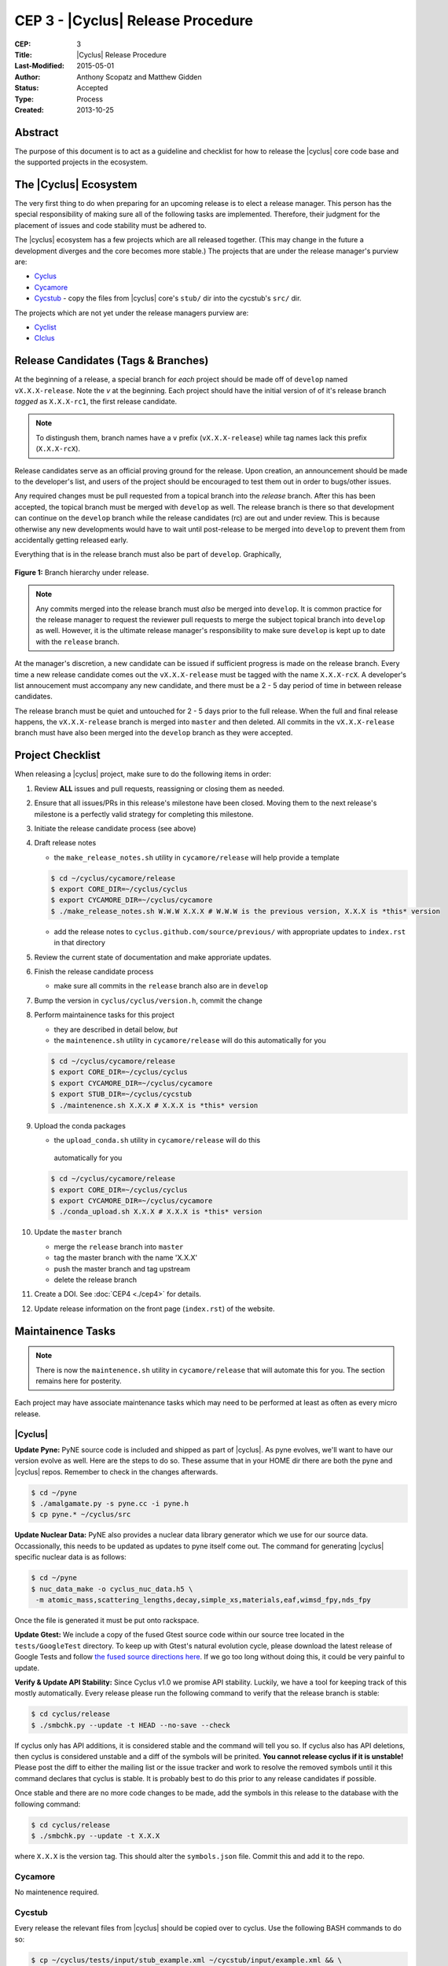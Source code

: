 CEP 3 - |Cyclus| Release Procedure
********************************************************

:CEP: 3
:Title: |Cyclus| Release Procedure
:Last-Modified: 2015-05-01
:Author: Anthony Scopatz and Matthew Gidden
:Status: Accepted
:Type: Process
:Created: 2013-10-25

Abstract
========
The purpose of this document is to act as a guideline and checklist for how 
to release the |cyclus| core code base and the supported projects in the ecosystem.

The |Cyclus| Ecosystem
======================
The very first thing to do when preparing for an upcoming release is to elect 
a release manager.  This person has the special responsibility of making sure 
all of the following tasks are implemented.  Therefore, their judgment for the 
placement of issues and code stability must be adhered to.  

The |cyclus| ecosystem has a few projects which are all released together. 
(This may change in the future a development diverges and the core becomes more 
stable.)  The projects that are under the release manager's purview are:

* `Cyclus`_ 
* `Cycamore`_ 
* `Cycstub`_ - copy the files from |cyclus| core's ``stub/`` dir into the 
  cycstub's ``src/`` dir.

The projects which are not yet under the release managers purview are:

* `Cyclist`_ 
* `CIclus`_

Release Candidates (Tags & Branches)
====================================
At the beginning of a release, a special branch for *each* project should be
made off of ``develop`` named ``vX.X.X-release``. Note the *v* at the beginning. Each
project should have the initial version of of it's release branch *tagged* as
``X.X.X-rc1``, the first release candidate.

.. note:: 

    To distingush them, branch names have a ``v`` prefix (``vX.X.X-release``)
    while tag names lack this prefix (``X.X.X-rcX``).

Release candidates serve as an official proving ground for the release. Upon
creation, an announcement should be made to the developer's list, and users of
the project should be encouraged to test them out in order to bugs/other issues.

Any required changes must be pull requested from a topical branch into the
*release* branch.  After this has been accepted, the topical branch must be
merged with ``develop`` as well. The release branch is there so that development
can continue on the ``develop`` branch while the release candidates (rc) are out
and under review.  This is because otherwise any new developments would have to
wait until post-release to be merged into ``develop`` to prevent them from
accidentally getting released early.

Everything that is in the release branch must also be part of ``develop``.
Graphically,

.. figure:: cep-0003-1.svg
    :align: center

    **Figure 1:** Branch hierarchy under release.

.. note:: 

    Any commits merged into the release branch must *also* be merged into
    ``develop``. It is common practice for the release manager to request the
    reviewer pull requests to merge the subject topical branch into ``develop``
    as well. However, it is the ultimate release manager's responsibility to
    make sure ``develop`` is kept up to date with the ``release`` branch.

At the manager's discretion, a new candidate can be issued if sufficient
progress is made on the release branch. Every time a new release candidate comes
out the ``vX.X.X-release`` must be tagged with the name ``X.X.X-rcX``. A
developer's list annoucement must accompany any new candidate, and there must be
a 2 - 5 day period of time in between release candidates.

The release branch must be quiet and untouched for 2 - 5 days prior to the full
release. When the full and final release happens, the ``vX.X.X-release`` branch
is merged into ``master`` and then deleted. All commits in the
``vX.X.X-release`` branch must have also been merged into the ``develop`` branch
as they were accepted.

Project Checklist
=================
When releasing a |cyclus| project, make sure to do the following items in order:

#. Review **ALL** issues and pull requests, reassigning or closing them as needed.

#. Ensure that all issues/PRs in this release's milestone have been closed.
   Moving them to the next release's milestone is a perfectly valid strategy for
   completing this milestone.

#. Initiate the release candidate process (see above)

#. Draft release notes

   - the ``make_release_notes.sh`` utility in ``cycamore/release`` will help
     provide a template

   .. code-block:: bash

      $ cd ~/cyclus/cycamore/release
      $ export CORE_DIR=~/cyclus/cyclus
      $ export CYCAMORE_DIR=~/cyclus/cycamore
      $ ./make_release_notes.sh W.W.W X.X.X # W.W.W is the previous version, X.X.X is *this* version

   - add the release notes to ``cyclus.github.com/source/previous/`` with
     appropriate updates to ``index.rst`` in that directory

#. Review the current state of documentation and make approriate updates.

#. Finish the release candidate process

   - make sure all commits in the ``release`` branch also are in ``develop``

#. Bump the version in ``cyclus/cyclus/version.h``, commit the change

#. Perform maintainence tasks for this project

   - they are described in detail below, *but*
  
   - the ``maintenence.sh`` utility in ``cycamore/release`` will do this
     automatically for you

   .. code-block:: bash

      $ cd ~/cyclus/cycamore/release
      $ export CORE_DIR=~/cyclus/cyclus
      $ export CYCAMORE_DIR=~/cyclus/cycamore
      $ export STUB_DIR=~/cyclus/cycstub
      $ ./maintenence.sh X.X.X # X.X.X is *this* version

#. Upload the conda packages

   - the ``upload_conda.sh`` utility in ``cycamore/release`` will do this
    automatically for you

   .. code-block:: bash

      $ cd ~/cyclus/cycamore/release
      $ export CORE_DIR=~/cyclus/cyclus
      $ export CYCAMORE_DIR=~/cyclus/cycamore
      $ ./conda_upload.sh X.X.X # X.X.X is *this* version

#. Update the ``master`` branch

   - merge the ``release`` branch into ``master``
  
   - tag the master branch with the name 'X.X.X'

   - push the master branch and tag upstream

   - delete the release branch

#. Create a DOI. See :doc:`CEP4 <./cep4>` for details.

#. Update release information on the front page (``index.rst``) of the website.

Maintainence Tasks
==================
.. note::

    There is now the ``maintenence.sh`` utility in ``cycamore/release`` that
    will automate this for you. The section remains here for posterity.

Each project may have associate maintenance tasks which may need to be performed
at least as often as every micro release. 

|Cyclus|
--------
**Update Pyne:**  PyNE source code is included and shipped as part of |cyclus|. As pyne
evolves, we'll want to have our version evolve as well. Here are the steps to do so.
These assume that in your HOME dir there are both the pyne and |cyclus| repos.  Remember 
to check in the changes afterwards.

.. code-block:: bash

    $ cd ~/pyne
    $ ./amalgamate.py -s pyne.cc -i pyne.h
    $ cp pyne.* ~/cyclus/src
    
**Update Nuclear Data:** PyNE also provides a nuclear data library generator which we use for 
our source data.  Occassionally, this needs to be updated as updates to pyne itself come out.
The command for generating |cyclus| specific nuclear data is as follows:

.. code-block:: bash

   $ cd ~/pyne
   $ nuc_data_make -o cyclus_nuc_data.h5 \
    -m atomic_mass,scattering_lengths,decay,simple_xs,materials,eaf,wimsd_fpy,nds_fpy

Once the file is generated it must be put onto rackspace.

**Update Gtest:** We include a copy of the fused Gtest source code within our 
source tree located in the ``tests/GoogleTest`` directory.  To keep up with 
Gtest's natural evolution cycle, please download the latest release of Google Tests 
and follow `the fused source directions here`_.  If we go too long without doing this, 
it could be very painful to update.

**Verify & Update API Stability:** Since Cyclus v1.0 we promise API stability. 
Luckily, we have a tool for keeping track of this mostly automatically.  
Every release please run the following command to verify that the release 
branch is stable:

.. code-block:: bash

    $ cd cyclus/release
    $ ./smbchk.py --update -t HEAD --no-save --check

If cyclus only has API additions, it is considered stable and the command will 
tell you so. If cyclus also has API deletions, then cyclus is considered 
unstable and a diff of the symbols will be prinited. 
**You cannot release cyclus if it is unstable!** Please post the diff to 
either the mailing list or the issue tracker and work to resolve the removed
symbols until it this command declares that cyclus is stable. It is 
probably best to do this prior to any release candidates if possible.

Once stable and there are no more code changes to be made, add the symbols
in this release to the database with the following command:

.. code-block:: bash

    $ cd cyclus/release
    $ ./smbchk.py --update -t X.X.X

where ``X.X.X`` is the version tag. This should alter the ``symbols.json`` 
file.  Commit this and add it to the repo.  

Cycamore
--------
No maintenence required.

Cycstub
--------
Every release the relevant files from |cyclus| should be copied over to cyclus.
Use the following BASH commands to do so:

.. code-block:: bash

   $ cp ~/cyclus/tests/input/stub_example.xml ~/cycstub/input/example.xml && \
     cp ~/cyclus/stubs/stub_* ~/cycstub/src/

Document History
================
This document is released under the CC-BY 3.0 license.

.. _Cyclus: https://github.com/cyclus/cyclus
.. _Cycamore: https://github.com/cyclus/cycamore
.. _Cycstub: https://github.com/cyclus/cycstub
.. _Cyclist: https://github.com/cyclus/cyclist2
.. _CIclus: https://github.com/cyclus/ciclus
.. _the fused source directions here: https://code.google.com/p/googletest/wiki/V1_6_AdvancedGuide#Fusing_Google_Test_Source_Files
